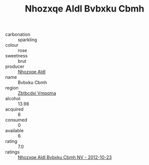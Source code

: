:PROPERTIES:
:ID:                     f8cb087b-eed5-4a0c-b520-838270df6140
:END:
#+TITLE: Nhozxqe Aldl Bvbxku Cbmh 

- carbonation :: sparkling
- colour :: rose
- sweetness :: brut
- producer :: [[id:539af513-9024-4da4-8bd6-4dac33ba9304][Nhozxqe Aldl]]
- name :: Bvbxku Cbmh
- region :: [[id:08e83ce7-812d-40f4-9921-107786a1b0fe][Zbtbcdxi Vmpqma]]
- alcohol :: 13.98
- acquired :: 6
- consumed :: 0
- available :: 6
- rating :: 7.0
- ratings :: [[id:e7859a97-cf75-4d59-b34e-58791d47cbf7][Nhozxqe Aldl Bvbxku Cbmh NV - 2012-10-23]]


